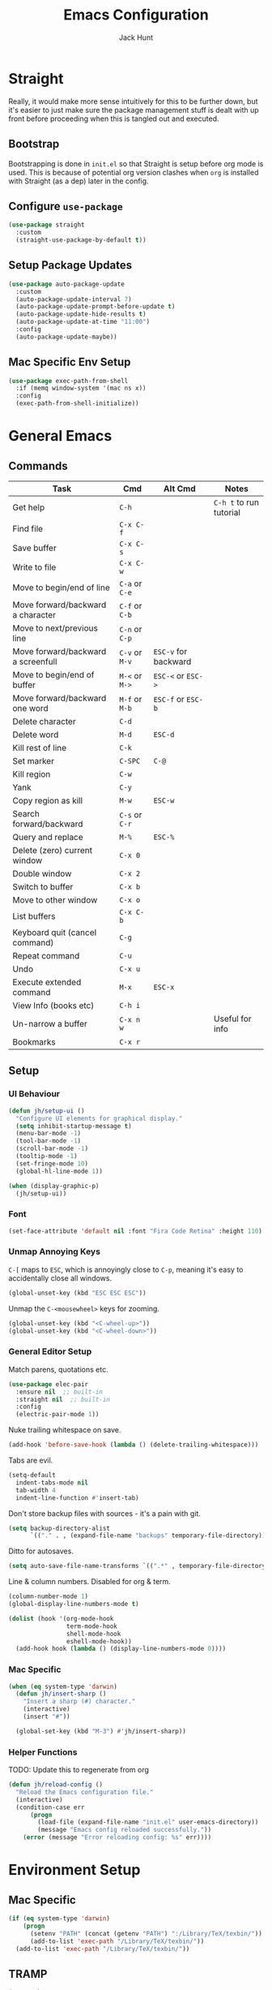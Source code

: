 #+TITLE: Emacs Configuration
#+AUTHOR: Jack Hunt
#+OPTIONS: toc:3

* Straight
Really, it would make more sense intuitively for this to be further down,
but it's easier to just make sure the package management stuff is dealt
with up front before proceeding when this is tangled out and executed.
** Bootstrap
Bootstrapping is done in =init.el= so that Straight is setup before
org mode is used. This is because of potential org version
clashes when =org= is installed with Straight (as a dep) later in the config.

** Configure =use-package=
#+BEGIN_SRC emacs-lisp
(use-package straight
  :custom
  (straight-use-package-by-default t))
#+END_SRC

** Setup Package Updates
#+BEGIN_SRC emacs-lisp
(use-package auto-package-update
  :custom
  (auto-package-update-interval 7)
  (auto-package-update-prompt-before-update t)
  (auto-package-update-hide-results t)
  (auto-package-update-at-time "11:00")
  :config
  (auto-package-update-maybe))
#+END_SRC

** Mac Specific Env Setup
#+BEGIN_SRC emacs-lisp
(use-package exec-path-from-shell
  :if (memq window-system '(mac ns x))
  :config
  (exec-path-from-shell-initialize))

#+END_SRC

* General Emacs
** Commands
| Task                               | Cmd            | Alt Cmd              | Notes                   |
|------------------------------------+----------------+----------------------+-------------------------|
| Get help                           | =C-h=          |                      | =C-h t= to run tutorial |
| Find file                          | =C-x C-f=      |                      |                         |
| Save buffer                        | =C-x C-s=      |                      |                         |
| Write to file                      | =C-x C-w=      |                      |                         |
| Move to begin/end of line          | =C-a= or =C-e= |                      |                         |
| Move forward/backward a character  | =C-f= or =C-b= |                      |                         |
| Move to next/previous line         | =C-n= or =C-p= |                      |                         |
| Move forward/backward a screenfull | =C-v= or =M-v= | =ESC-v= for backward |                         |
| Move to begin/end of buffer        | =M-<= or =M->= | =ESC-<= or =ESC->=   |                         |
| Move forward/backward one word     | =M-f= or =M-b= | =ESC-f= or =ESC-b=   |                         |
| Delete character                   | =C-d=          |                      |                         |
| Delete word                        | =M-d=          | =ESC-d=              |                         |
| Kill rest of line                  | =C-k=          |                      |                         |
| Set marker                         | =C-SPC=        | =C-@=                |                         |
| Kill region                        | =C-w=          |                      |                         |
| Yank                               | =C-y=          |                      |                         |
| Copy region as kill                | =M-w=          | =ESC-w=              |                         |
| Search forward/backward            | =C-s= or =C-r= |                      |                         |
| Query and replace                  | =M-%=          | =ESC-%=              |                         |
| Delete (zero) current window       | =C-x 0=        |                      |                         |
| Double window                      | =C-x 2=        |                      |                         |
| Switch to buffer                   | =C-x b=        |                      |                         |
| Move to other window               | =C-x o=        |                      |                         |
| List buffers                       | =C-x C-b=      |                      |                         |
| Keyboard quit (cancel command)     | =C-g=          |                      |                         |
| Repeat command                     | =C-u=          |                      |                         |
| Undo                               | =C-x u=        |                      |                         |
| Execute extended command           | =M-x=          | =ESC-x=              |                         |
| View Info (books etc)              | =C-h i=        |                      |                         |
| Un-narrow a buffer                 | =C-x n w=      |                      | Useful for info         |
| Bookmarks                          | =C-x r=        |                      |                         |
** Setup
*** UI Behaviour
#+BEGIN_SRC emacs-lisp
(defun jh/setup-ui ()
  "Configure UI elements for graphical display."
  (setq inhibit-startup-message t)
  (menu-bar-mode -1)
  (tool-bar-mode -1)
  (scroll-bar-mode -1)
  (tooltip-mode -1)
  (set-fringe-mode 10)
  (global-hl-line-mode 1))

(when (display-graphic-p)
  (jh/setup-ui))
#+END_SRC

*** Font
#+BEGIN_SRC emacs-lisp
(set-face-attribute 'default nil :font "Fira Code Retina" :height 110)
#+END_SRC

*** Unmap Annoying Keys
=C-[= maps to =ESC=, which is annoyingly close to =C-p=, meaning it's easy
to accidentally close all windows.
#+BEGIN_SRC emacs-lisp
(global-unset-key (kbd "ESC ESC ESC"))
#+END_SRC

Unmap the =C-<mousewheel>= keys for zooming.
#+BEGIN_SRC emacs-lisp
(global-unset-key (kbd "<C-wheel-up>"))
(global-unset-key (kbd "<C-wheel-down>"))
#+END_SRC

*** General Editor Setup
Match parens, quotations etc.
#+BEGIN_SRC emacs-lisp
(use-package elec-pair
  :ensure nil  ;; built-in
  :straight nil  ;; built-in
  :config
  (electric-pair-mode 1))
#+END_SRC

Nuke trailing whitespace on save.
#+BEGIN_SRC emacs-lisp
(add-hook 'before-save-hook (lambda () (delete-trailing-whitespace)))
#+END_SRC

Tabs are evil.
#+BEGIN_SRC emacs-lisp
(setq-default
  indent-tabs-mode nil
  tab-width 4
  indent-line-function #'insert-tab)
#+END_SRC

Don't store backup files with sources - it's a pain with git.
#+BEGIN_SRC emacs-lisp
(setq backup-directory-alist
      `(("." . , (expand-file-name "backups" temporary-file-directory))))
#+END_SRC

Ditto for autosaves.
#+BEGIN_SRC emacs-lisp
(setq auto-save-file-name-transforms `((".*" , temporary-file-directory t)))
#+END_SRC

Line & column numbers. Disabled for org & term.
#+BEGIN_SRC emacs-lisp
(column-number-mode 1)
(global-display-line-numbers-mode t)

(dolist (hook '(org-mode-hook
                term-mode-hook
                shell-mode-hook
                eshell-mode-hook))
  (add-hook hook (lambda () (display-line-numbers-mode 0))))
#+END_SRC

*** Mac Specific
#+BEGIN_SRC emacs-lisp
(when (eq system-type 'darwin)
  (defun jh/insert-sharp ()
    "Insert a sharp (#) character."
    (interactive)
    (insert "#"))

  (global-set-key (kbd "M-3") #'jh/insert-sharp))

#+END_SRC

*** Helper Functions
TODO: Update this to regenerate from org
#+BEGIN_SRC emacs-lisp
(defun jh/reload-config ()
  "Reload the Emacs configuration file."
  (interactive)
  (condition-case err
      (progn
        (load-file (expand-file-name "init.el" user-emacs-directory))
        (message "Emacs config reloaded successfully."))
    (error (message "Error reloading config: %s" err))))
#+END_SRC

* Environment Setup
** Mac Specific
#+BEGIN_SRC emacs-lisp
(if (eq system-type 'darwin)
    (progn
      (setenv "PATH" (concat (getenv "PATH") ":/Library/TeX/texbin/"))
      (add-to-list 'exec-path "/Library/TeX/texbin/"))
  (add-to-list 'exec-path "/Library/TeX/texbin/"))
#+END_SRC

** TRAMP
#+BEGIN_SRC emacs-lisp
(use-package tramp
  :ensure nil  ;; built-in
  :straight nil  ;; built-in
  :custom
  (tramp-login-shell "/bin/bash")
  (tramp-login-args '("-l"))
  :config
  (add-to-list 'tramp-remote-path 'tramp-own-remote-path))
#+END_SRC

* Prettifying
** Theme
#+BEGIN_SRC emacs-lisp
;; doom-acario-dark
;; doom-badger
;; doom-dracula
;; doom-city-lights
;; doom-challenger-deep
;; doom-moonlight
;; doom-outrun-electric
(use-package doom-themes
  :init
  (load-theme 'doom-moonlight t))
#+END_SRC

** Colourful Delimiters
#+BEGIN_SRC emacs-lisp
(use-package rainbow-delimiters
  :hook
  (prog-mode . rainbow-delimiters-mode))
#+END_SRC

** Indent Highlighting
#+BEGIN_SRC emacs-lisp
(use-package highlight-indent-guides
  :custom
  (highlight-indent-guides-method 'character)
  :hook
  (prog-mode . highlight-indent-guides-mode))
#+END_SRC

** Fancy Modeline
#+BEGIN_SRC emacs-lisp
(use-package doom-modeline
  :init
  (doom-modeline-mode 1)
  :custom
  ((doom-modeline-height 20)))
#+END_SRC

** Fancy Icons
Note that for these to render properly, =nerd-icons-install-fonts= must be run.
#+BEGIN_SRC emacs-lisp
(use-package nerd-icons)
#+END_SRC

#+BEGIN_SRC emacs-lisp
(use-package nerd-icons-dired
  :hook
  (dired-mode . nerd-icons-dired-mode))
#+END_SRC

#+BEGIN_SRC emacs-lisp
(use-package treemacs-nerd-icons
  :config
  (treemacs-load-theme "nerd-icons"))
#+END_SRC

#+BEGIN_SRC emacs-lisp
(use-package nerd-icons-ivy-rich
  :ensure t
  :after
  ivy-rich-mode
  :init
  (nerd-icons-ivy-rich-mode 1)
  (ivy-rich-mode 1))
#+END_SRC

#+BEGIN_SRC emacs-lisp
(use-package nerd-icons-completion
  :config
  (nerd-icons-completion-mode))
#+END_SRC

#+BEGIN_SRC emacs-lisp
(use-package nerd-icons-ibuffer
  :ensure t
  :hook (ibuffer-mode . nerd-icons-ibuffer-mode))
#+END_SRC

** Ligatures
Note, Emacs 27.x has issues with ligatures
#+BEGIN_SRC emacs-lisp
(use-package ligature
  :if (version<= "28.0" emacs-version)
  :config
  (ligature-set-ligatures 'prog-mode '("www" "**" "***" "**/" "*>" "*/" "\\\\" "\\\\\\" "{-" "::"
                                       ":::" ":=" "!!" "!=" "!==" "-}" "----" "-->" "->" "->>"
                                       "-<" "-<<" "-~" "#{" "#[" "##" "###" "####" "#(" "#?" "#_"
                                       "#_(" ".-" ".=" ".." "..<" "..." "?=" "??" ";;" "/*" "/**"
                                       "/=" "/==" "/>" "//" "///" "&&" "||" "||=" "|=" "|>" "^=" "$>"
                                       "++" "+++" "+>" "=:=" "==" "===" "==>" "=>" "=>>" "<="
                                       "=<<" "=/=" ">-" ">=" ">=>" ">>" ">>-" ">>=" ">>>" "<*"
                                       "<*>" "<|" "<|>" "<$" "<$>" "<!--" "<-" "<--" "<->" "<+"
                                       "<+>" "<=" "<==" "<=>" "<=<" "<>" "<<" "<<-" "<<=" "<<<"
                                       "<~" "<~~" "</" "</>" "~@" "~-" "~>" "~~" "~~>" "%%"))
  (global-ligature-mode t))
#+END_SRC

** Idle Highlighting
#+BEGIN_SRC emacs-lisp
(use-package idle-highlight-mode
  :custom
  (idle-highlight-idle-time 0.2)
  :hook
  ((prog-mode text-mode) . idle-highlight-mode))
#+END_SRC

* Apps
** Emacs Everywhere
#+BEGIN_SRC emacs-lisp
(use-package emacs-everywhere)
#+END_SRC

** Learning and Typing
#+BEGIN_SRC emacs-lisp
(use-package speed-type)
#+END_SRC

#+BEGIN_SRC emacs-lisp
(use-package key-quiz)
#+END_SRC

#+BEGIN_SRC emacs-lisp
(use-package which-key
  :diminish
  which-key-mode
  :init
  (which-key-mode)
  :custom
  (which-key-idle-delay 1))
#+END_SRC

** Better Docs for =C-h v= etc
#+BEGIN_SRC emacs-lisp
(use-package helpful
  :bind
  ([remap describe-function] . counsel-describe-function)
  ([remap describe-command] . helpful-command)
  ([remap describe-variable] . counsel-describe-variable)
  ([remap describe-key] . helpful-key))
#+END_SRC

* General Modes
** Ivy & Counsel
First, setup =ivy=.
#+BEGIN_SRC emacs-lisp
(use-package ivy
  :diminish
  :bind
  (("C-s" . swiper)
   :map ivy-minibuffer-map
   ("TAB" . ivy-partial-or-done)
   ("C-l" . ivy-alt-done)
   ("C-j" . ivy-next-line)
   ("C-k" . ivy-previous-line)
   :map ivy-switch-buffer-map
   ("C-k" . ivy-previous-line)
   ("C-l" . ivy-done)
   ("C-d" . ivy-switch-buffer-kill)
   :map ivy-reverse-i-search-map
   ("C-k" . ivy-previous-line)
   ("C-d" . ivy-reverse-i-search-kill))
  :custom
  (ivy-use-virtual-buffers t)
  :config
  (ivy-mode 1))
#+END_SRC

Then =counsel=.
#+BEGIN_SRC emacs-lisp
(use-package counsel
  :after helpful
  :bind
  (("M-x" . counsel-M-x)
   ("C-x b" . counsel-ibuffer)
   ("C-x C-f" . counsel-find-file)
   :map minibuffer-local-map
   ("C-r" . counsel-minibuffer-history))
  :custom
  (counsel-describe-function-function #'helpful-callable)
  (counsel-describe-variable-function #'helpful-variable)
  :config
  (counsel-mode 1))
#+END_SRC

Then =ivy-rich=.
#+BEGIN_SRC emacs-lisp
(use-package ivy-rich
  :init
  (ivy-rich-mode 1))
#+END_SRC

** Company
*** Commands
| Task                       | Cmd                    | Alt Cmd | Notes |
|----------------------------+------------------------+---------+-------|
| Select the n'th suggestion | =M-(n)=                |         |       |
| Search through completions | =C-s= / =C-r= / =C-o=  |         |       |
| Manual completion          | =M-x company-complete= |         |       |
*** Setup
#+BEGIN_SRC emacs-lisp
(use-package company
  :after
  lsp-mode
  :init
  (global-company-mode)
  :bind
  (:map company-active-map
        ("<tab>" . company-complete-selection)
        ("C-<tab>" . company-indent-or-complete-common))
  :custom
  (company-minimum-prefix-length 2)
  (company-idle-delay 0.0))
#+END_SRC

#+BEGIN_SRC emacs-lisp
(use-package company-box
  :after
  company
  :hook
  (company-mode . company-box-mode))
#+END_SRC

** Yasnippet
*** Commands
| Task               | Cmd                           | Alt Cmd     | Notes                  |
|--------------------+-------------------------------+-------------+------------------------|
| New snippet        | =M-x yas-new-snippet=         | =C-c / C-n= |                        |
| Goto snippet       | =M-x yas-visit-snippet-file=  | =C-c / C-v= |                        |
| Snippet major mode | =M-x snippet-mode=            |             | For editing snippets   |
| Load snippet       | =M-x yas-load-snippet-buffer= | =C-c C-l=   | When in =snippet-mode= |
| Try snippet        | =M-x yas-tryout-snippet=      | =C-c C-t=   | When in =snippet-mode= |
*** Setup
#+BEGIN_SRC emacs-lisp
(use-package yasnippet
  :after company
  :init
  (yas-global-mode 1)
  :bind
  (("C-c y s" . yas-insert-snippet)
   ("C-c y v" . yas-visit-snippet-file))
  :config
  (add-to-list 'yas-snippet-dirs "~/.emacs.d/snippets")
  (with-eval-after-load 'company
    (add-to-list 'company-backends 'company-yasnippet)))
#+END_SRC

** Magit
*** Commands
| Task                | Cmd       | Alt Cmd               | Notes                 |
|---------------------+-----------+-----------------------+-----------------------|
| Magit status        | =C-x g=   | =magit-status=        | Git status            |
| Magit dispatch      | =C-x M-g= | =magit-dispatch=      | Git commands          |
| Magit file dispatch | =C-c M-g= | =magit-file-dispatch= | Git commands for file |
*** Setup
#+BEGIN_SRC emacs-lisp
(use-package magit
  :bind
  ("C-x g" . magit-status)
  :custom
  (magit-display-buffer-function #'magit-display-buffer-same-window-except-diff-v1))
#+END_SRC

TODO: Check out the other buffers.
[[https://magit.vc/manual/magit/Switching-Buffers.html]]
#+BEGIN_SRC emacs-lisp
(use-package diff-hl
  :hook
  (prog-mode . diff-hl-mode)
  (magit-pre-refresh-hook . diff-hl-magit-pre-refresh)
  (magit-post-refresh-hook . diff-hl-magit-post-refresh))
#+END_SRC

** Flycheck
*** Commands
| Task                     | Cmd                                | Alt Cmd     | Notes |
|--------------------------+------------------------------------+-------------+-------|
| Maually check buffer     | =M-x flycheck-buffer=              | =C-c ! c=   |       |
| Verify setup             | =M-x flycheck-verify-setup=        | =C-c ! v=   |       |
| Select checker           | =M-x flycheck-select-checker=      | =C-c ! s=   |       |
| Disable checker          | =M-x flycheck-disable-checker=     | =C-c ! x=   |       |
| Goto next error          | =M-x flycheck-next-error=          | =C-c ! n=   |       |
| Goto previous error      | =M-x flycheck-previous-error=      | =C-c ! p=   |       |
| Goto first error         | =M-x flycheck-first-error=         |             |       |
| Put error into kill ring | =M-x flycheck-copy-errors-as-kill= | =C-c ! C-w= |       |
| List errors              | =M-x flycheck-list-errors=         | =C-c ! l=   |       |
*** Setup
#+BEGIN_SRC emacs-lisp
(use-package flycheck
  :init
  (global-flycheck-mode 1))
#+END_SRC

** Flyspell
*** Commands
| Task                        | Cmd                              | Alt Cmd | Notes              |
|-----------------------------+----------------------------------+---------+--------------------|
| Check current word spelling | =M-x ispell-word=                | =M-$=   |                    |
| Spell check current buffer  | =M-x flyspell-buffer=            |         |                    |
| Enable =flyspell-mode=      | =M-x flyspell-mode=              |         |                    |
| Goto next error             | =M-x flyspell-goto-next-error=   | =C-,=   | In =flyspell-mode= |
| Correct an error            | =M-x flyspell-auto-correct-word= | =C-.=   | In =flyspell-mode= |
*** Setup
#+BEGIN_SRC emacs-lisp
(use-package flyspell
  :hook (text-mode . flyspell-mode)
  :custom
  (ispell-dictionary "british"))
#+END_SRC

* Terminals
#+BEGIN_SRC emacs-lisp
(use-package vterm
  :commands vterm
  :init
  (setq vterm-shell "zsh"
        vterm-max-scrollback 10000))
#+END_SRC

* LSP
** Commands
| Task                       | Cmd       | Alt Cmd | Notes |
|----------------------------+-----------+---------+-------|
| Format document            | =s-l = == |         |       |
| Format region              | =s-l = r= |         |       |
| Toggle code lens           | =s-l T l= |         |       |
| Toggle symbol highlighting | =s-l T h= |         |       |
| Line info minor mode       | =s-l T S= |         |       |
| Find definitions           | =s-l g g= |         |       |
| Find references            | =s-l g r= |         |       |
| Find implementations       | =s-l g i= |         |       |
| Find type definitions      | =s-l g t= |         |       |
| Symbol declarations        | =s-l g d= |         |       |
| Find symbol                | =s-l g a= |         |       |
| Show signature & docs      | =s-l h h= |         |       |
| Rename symbol & references | =s-l r r= |         |       |
| Peek definition            | =s-l G g= |         |       |
| Peek references            | =s-l G r= |         |       |
| Peek implementation        | =s-l G i= |         |       |
| Peek symbols               | =s-l G s= |         |       |
** Setup
First setup =lsp-mode=.
#+BEGIN_SRC emacs-lisp
(use-package lsp-mode
  :init
  (setq lsp-keymap-prefix "C-c l")
  :hook
  ((python-mode . lsp)
   (ess-mode . lsp)
   (haskell-mode . lsp)
   (latex-mode . lsp)
   (lsp-mode . lsp-enable-which-key-integration))
  :commands lsp)
#+END_SRC

Then =lsp-ui=.
#+BEGIN_SRC emacs-lisp
(use-package lsp-ui
  :after
  lsp-mode
  :commands
  lsp-ui-mode
  :hook
  (lsp-mode . lsp-ui-mode))
#+END_SRC

Finally, =ivy= integration with =lsp-ivy=.
#+BEGIN_SRC emacs-lisp
(use-package lsp-ivy
  :after
  lsp-mode
  :commands
  lsp-ivy-workspace-symbol)
#+END_SRC

* DAP
#+BEGIN_SRC emacs-lisp
(use-package dap-mode
  :after lsp-mode)
#+END_SRC

** Jupyter
Note that the following dependencies need to be installed
#+BEGIN_EXAMPLE
brew install autoconf automake libtool
#+END_EXAMPLE
and if the ZMQ build fails, the following might need to be done
#+BEGIN_EXAMPLE
cd ~/.emacs.d/straight/build/zmq/src
autoreconf -i
#+END_EXAMPLE

#+BEGIN_SRC emacs-lisp
(use-package jupyter
  :after (:all org python))
#+END_SRC

#+BEGIN_SRC emacs-lisp
(defun jh/jupyter-refresh-kernelspecs ()
  "Refresh Jupyter kernelspecs"
  (interactive)
  (jupyter-available-kernelspecs t))
#+END_SRC

* Language Specific
** Elisp
#+BEGIN_SRC emacs-lisp
(with-eval-after-load 'emacs-lisp-mode
  (add-to-list 'company-backends 'company-elisp))
#+END_SRC

** Python
#+BEGIN_SRC emacs-lisp
(setenv "WORKON_HOME" (expand-file-name "~/venvs"))

(use-package pyvenv
  :after python
  :config
  (pyvenv-mode 1))
#+END_SRC

#+BEGIN_SRC emacs-lisp
(use-package python-black
  :after python)
#+END_SRC

#+BEGIN_SRC emacs-lisp
(use-package sphinx-doc
  :after python
  :config
  (setq sphinx-doc-include-types t)
  :hook
  (python-mode . sphinx-doc-mode))
#+END_SRC

** R & STAN
#+BEGIN_SRC emacs-lisp
(use-package ess
  :hook
  ((ess-mode-hook . (lambda ()(ess-set-style 'DEFAULT)))))
#+END_SRC

#+BEGIN_SRC emacs-lisp
(use-package stan-mode)
#+END_SRC

** Shell
#+BEGIN_SRC emacs-lisp
(setq sh-basic-offset 2)
#+END_SRC

** Haskell
#+BEGIN_SRC emacs-lisp
(use-package haskell-mode)
#+END_SRC

#+BEGIN_SRC emacs-lisp
(use-package lsp-haskell
  :after haskell-mode)
#+END_SRC

** LaTeX
#+BEGIN_SRC emacs-lisp
(use-package auctex
  :if (version< "28.0" emacs-version)
  :defer t
  :hook
  (LaTeX-mode
   . (lambda ()
       (visual-line-mode 1)
       (flyspell-mode 1)
       (flycheck-mode 1)
       (LaTeX-math-mode 1)))
  :config
  (setq TeX-auto-save t
        TeX-parse-self t
        reftex-plug-into-AUCTeX t
        TeX-PDF-mode t
        LaTeX-indent-level 2
        LaTeX-item-indent 2
        TeX-brace-indent-level 2))
#+END_SRC

#+BEGIN_SRC emacs-lisp
(use-package reftex
  :if (version< "28.0" emacs-version)
  :after auctex
  :hook (LaTeX-mode . turn-on-reftex)
  :config
  (setq reftex-plug-into-AUCTeX t))
#+END_SRC

** YAML
#+BEGIN_SRC emacs-lisp
(use-package yaml-mode)
#+END_SRC

* Org Mode
** Commands
| Task                          | Cmd                   | Alt Cmd | Notes |
|-------------------------------+-----------------------+---------+-------|
| Move heading up/down          | =M-up= / =M-down=     |         |       |
| Promote/demote heading        | =M-left= / =M-right=  |         |       |
| Scroll TODO state             | =M-left= / =M-right=  |         |       |
| Agenda                        | =C-c a=               |         |       |
| Add/remove document in agenda | =C-c [= / =C-c ]=     |         |       |
| Add date or time/date         | =C-c .= / =C-u C-c .= |         |       |
| Add tag                       | =C-c C-c=             |         |       |
| Export                        | =C-c C-e=             |         |       |
** Setup
*** Fancy Bullets
#+BEGIN_SRC emacs-lisp
(use-package org-bullets
  :custom
  (org-bullets-bullet-list '("◉" "○" "●" "○" "●" "○" "●"))
  :hook
  (org-mode . org-bullets-mode))
#+END_SRC

*** Olivetti Mode
#+BEGIN_SRC emacs-lisp
(use-package olivetti
  :config
  (setq olivetti-body-width 100)
  :hook
  ((org-mode . olivetti-mode)))
#+END_SRC

*** Utility Functions
**** Theme to CSS
TODO: Verify this still works
#+BEGIN_SRC emacs-lisp
(defun jh/theme-to-css (filename)
  "Generate a CSS file based on current theme for Org HTML export."
  (interactive "FEnter the output CSS file name: ")
  (with-temp-file filename
    ;; Document background & foreground.
    (let ((default-bg (face-background 'default))
          (default-fg (face-foreground 'default)))
      (insert (format "body {\n  background-color: %s;\n  color: %s;\n}\n" default-bg default-fg)))

    ;; Headings.
    (let ((level-1-bg (face-background 'org-level-1))
          (level-1-fg (face-foreground 'org-level-1)))
      (insert (format "h1 {\n  background-color: %s;\n  color: %s;\n}\n" level-1-bg level-1-fg)))
    (let ((level-2-bg (face-background 'org-level-2))
          (level-2-fg (face-foreground 'org-level-2)))
      (insert (format "h2 {\n  background-color: %s;\n  color: %s;\n}\n" level-2-bg level-2-fg)))
    (let ((level-3-bg (face-background 'org-level-3))
          (level-3-fg (face-foreground 'org-level-3)))
      (insert (format "h3 {\n  background-color: %s;\n  color: %s;\n}\n" level-3-bg level-3-fg)))
    (let ((level-4-bg (face-background 'org-level-4))
          (level-4-fg (face-foreground 'org-level-4)))
      (insert (format "h4 {\n  background-color: %s;\n  color: %s;\n}\n" level-4-bg level-4-fg)))
    ))
#+END_SRC

**** Export to Jupyter
#+BEGIN_SRC emacs-lisp
(defun jh/org-to-ipynb-with-pandoc ()
  "Convert the current Org mode buffer to a Jupyter Notebook using Pandoc."
  (interactive)
  (let* ((org-file (buffer-file-name))
         (base-name (file-name-sans-extension org-file))
         (ipynb-file (concat base-name ".ipynb"))
         (command (format "pandoc --from=org --to=ipynb %s -o %s"
                          (shell-quote-argument org-file)
                          (shell-quote-argument ipynb-file))))
    (if (not (string-equal (file-name-extension org-file) "org"))
        (message "Not an Org file.")
      (save-buffer)
      (shell-command command)
      (message "Converted '%s' to '%s'" org-file ipynb-file))))
#+END_SRC

**** Archive Done Tasks
#+BEGIN_SRC emacs-lisp
(defun jh/org-archive-done-kill-tasks ()
  (interactive)
  (org-map-entries 'org-archive-subtree "1/DONE|1/KILL" 'file))
#+END_SRC

**** Update Last Modified Timestamp
#+BEGIN_SRC emacs-lisp
(defun jh/org-last-modified-update ()
  "Update '#+last_modified:' if it exists in an org buffer."
  (save-excursion
    (goto-char (point-min))
    (when (re-search-forward "^#\\+last_modified: .*" nil t)
      (replace-match (concat "#+last_modified: " (format-time-string "[%Y-%m-%d %a %H:%M]"))))))
#+END_SRC

**** New Capture via Alfred
#+BEGIN_SRC emacs-lisp
;; https://github.com/jjasghar/alfred-org-capture/blob/master/el/alfred-org-capture.el
(defun make-orgcapture-frame ()
  "Create a new frame and run org-capture."
  (interactive)
  (make-frame '((name . "remember") (width . 80) (height . 16)
                (top . 400) (left . 300)
                ))
  (select-frame-by-name "remember")
  (org-capture))
#+END_SRC

*** Setup
#+BEGIN_SRC emacs-lisp
(defun jh/display-ansi-colours ()
  "Fixes kernel output in emacs-jupyter"
  (ansi-color-apply-on-region (point-min) (point-max)))
#+END_SRC

#+BEGIN_SRC emacs-lisp
(defun jh/org-mode-setup ()
  ;; Update roam timestamps.
  (add-hook 'before-save-hook 'jh/org-last-modified-update nil 'local)

  ;; TODO states.
  (setq org-todo-keywords
        '((sequence "TODO" "STRT" "IDEA" "WAIT" "|" "DONE" "KILL")))

  (setq org-todo-keyword-faces
        '(("TODO" . (:foreground "cyan" :weight bold))
          ("STRT" . (:foreground "yellow" :weight bold))
          ("IDEA" . (:foreground "pink" :weight bold))
          ("WAIT" . (:foreground "orange" :weight bold))
          ("DONE" . (:foreground "green" :strike-through t))
          ("KILL" . (:foreground "red" :strike-through t))))


  ;; Make source blocks look a bit nicer.
  (setq org-edit-src-content-indentation 0
        org-src-tab-acts-natively t
        org-src-preserve-indentation t
        org-src-fontify-natively t)

  ;; Make LaTeX previews a bit bigger.
  (setq org-format-latex-options (plist-put org-format-latex-options :scale 2.0))

  ;; (setq org-src-window-setup 'current-window)
  (setq org-ellipsis "⤵")

  ;; Enable spell checking.
  (add-hook 'org-mode-hook 'flyspell-mode)

  (org-babel-do-load-languages
   'org-babel-load-languages
   '((python . t)
     (R . t)
     (shell . t)
     (emacs-lisp . t)
     (jupyter . t)))

  ;;(setq org-export-with-smart-quotes t)
  (setq org-confirm-babel-evaluate nil)

  ;; Enable inline images and make sure they get updated.
  (add-hook 'org-mode-hook 'org-display-inline-images)
  (add-hook 'org-babel-after-execute-hook 'org-display-inline-images)
  (setq org-display-remote-inline-images 'cache)
  (add-hook 'org-babel-after-execute-hook 'jh/display-ansi-colours)

  ;; For Auctex
  (set-default 'preview-default-document-pt 12)
  (set-default 'preview-scale-function 1.6)
  )
#+END_SRC

#+BEGIN_SRC emacs-lisp
(defun jh/add-org-capture-templates ()
  (setq org-capture-templates
        '(("t" "Theoretical Question" entry
           (file+headline "~/org-mode/work.org" "Theoretical Questions")
           (file "~/.emacs.d/org/work_templates/theoretical_question.org") :empty-lines-after 1)
          ("e" "Experiment" entry
           (file+headline "~/org-mode/work.org" "Experiments")
           (file "~/.emacs.d/org/work_templates/experiment.org") :empty-lines-after 1)
          ("s" "Software Engineering" entry
           (file+headline "~/org-mode/work.org" "Engineering Tasks")
           (file "~/.emacs.d/org/work_templates/software_engineering.org") :empty-lines-after 1)
          ))
  )
#+END_SRC

#+BEGIN_SRC emacs-lisp
(defun jh/org-refresh-latex-previews ()
  "Clear and regenerate LaTeX previews in the current buffer."
  (interactive)
  (org-clear-latex-preview)
  (org-latex-preview)
  )
#+END_SRC

#+BEGIN_SRC emacs-lisp
(add-hook 'org-mode-hook #'jh/org-mode-setup)
(add-hook 'org-mode-hook #'jh/add-org-capture-templates)
(add-hook 'org-mode-hook #'yas-minor-mode)
#+END_SRC

* Org Roam
#+BEGIN_SRC emacs-lisp
(use-package emacsql)
;; (use-package emacsql-sqlite)
#+END_SRC

#+BEGIN_SRC emacs-lisp
(use-package org-roam
  :custom
  (org-roam-directory (file-truename "~/org-mode/roam-notes"))
  (org-roam-db-location (file-truename "~/org-mode/roam-notes/org-roam.sqlite3"))
  (org-roam-completion-everywhere t)
  (org-roam-completion-system 'ivy)
  (org-roam-database-connector sqlite-builtin)
  (org-roam-capture-templates
   ;; TODO: See if the headers can be in the org files.
   '(("z" "Zettel" plain
      (file "~/.emacs.d/org/roam_templates/default.org")
      :target (file+head "zettel/%<%Y%m%d%H%M%>-${slug}.org"
                         "\n#+title: ${title}\n#+created: %U\n#+last_modified: %U\n#+filetags: :some_tag:\n\n")
      :unnarrowed t)
     ("k" "Zettel KB" plain
      (file "~/.emacs.d/org/roam_templates/default.org")
      :target (file+head "zettel_kb/${slug}.org"
                         "\n#+title: ${title}\n#+created: %U\n#+last_modified: %U\n#+filetags: :some_tag:\n\n")
      :unnarrowed t)
     ("w" "Work Zettel" plain
      (file "~/.emacs.d/org/roam_templates/default.org")
      :target (file+head "work_zettel/%<%Y%m%d%H%M%>-${slug}.org"
                         "\n#+title: ${title}\n#+created: %U\n#+last_modified: %U\n#+filetags: :work:\n\n")
      :unnarrowed t)
     ("m" "Work Meeting" plain
      (file "~/.emacs.d/org/roam_templates/default.org")
      :target (file+head "work_meetings/{title}.org"
                         "\n#+title: ${title}\n#+created: %U\n#+last_modified: %U\n#+filetags: :meeting:\n\n")
      :unnarrowed t)
     ))
  :bind
  (("C-c n l" . org-roam-buffer-toggle)
   ("C-c n f" . org-roam-node-find)
   ("C-c n g" . org-roam-graph)
   ("C-c n i" . org-roam-node-insert)
   ("C-c n c" . org-roam-capture)
   ("C-c n j" . org-roam-dailies-capture-today))
  :config
  (setq org-roam-node-display-template (concat "${title:*} " (propertize "${tags:30}" 'face 'org-tag)))
  (org-roam-db-autosync-mode)
  (require 'org-roam-protocol))
#+END_SRC
